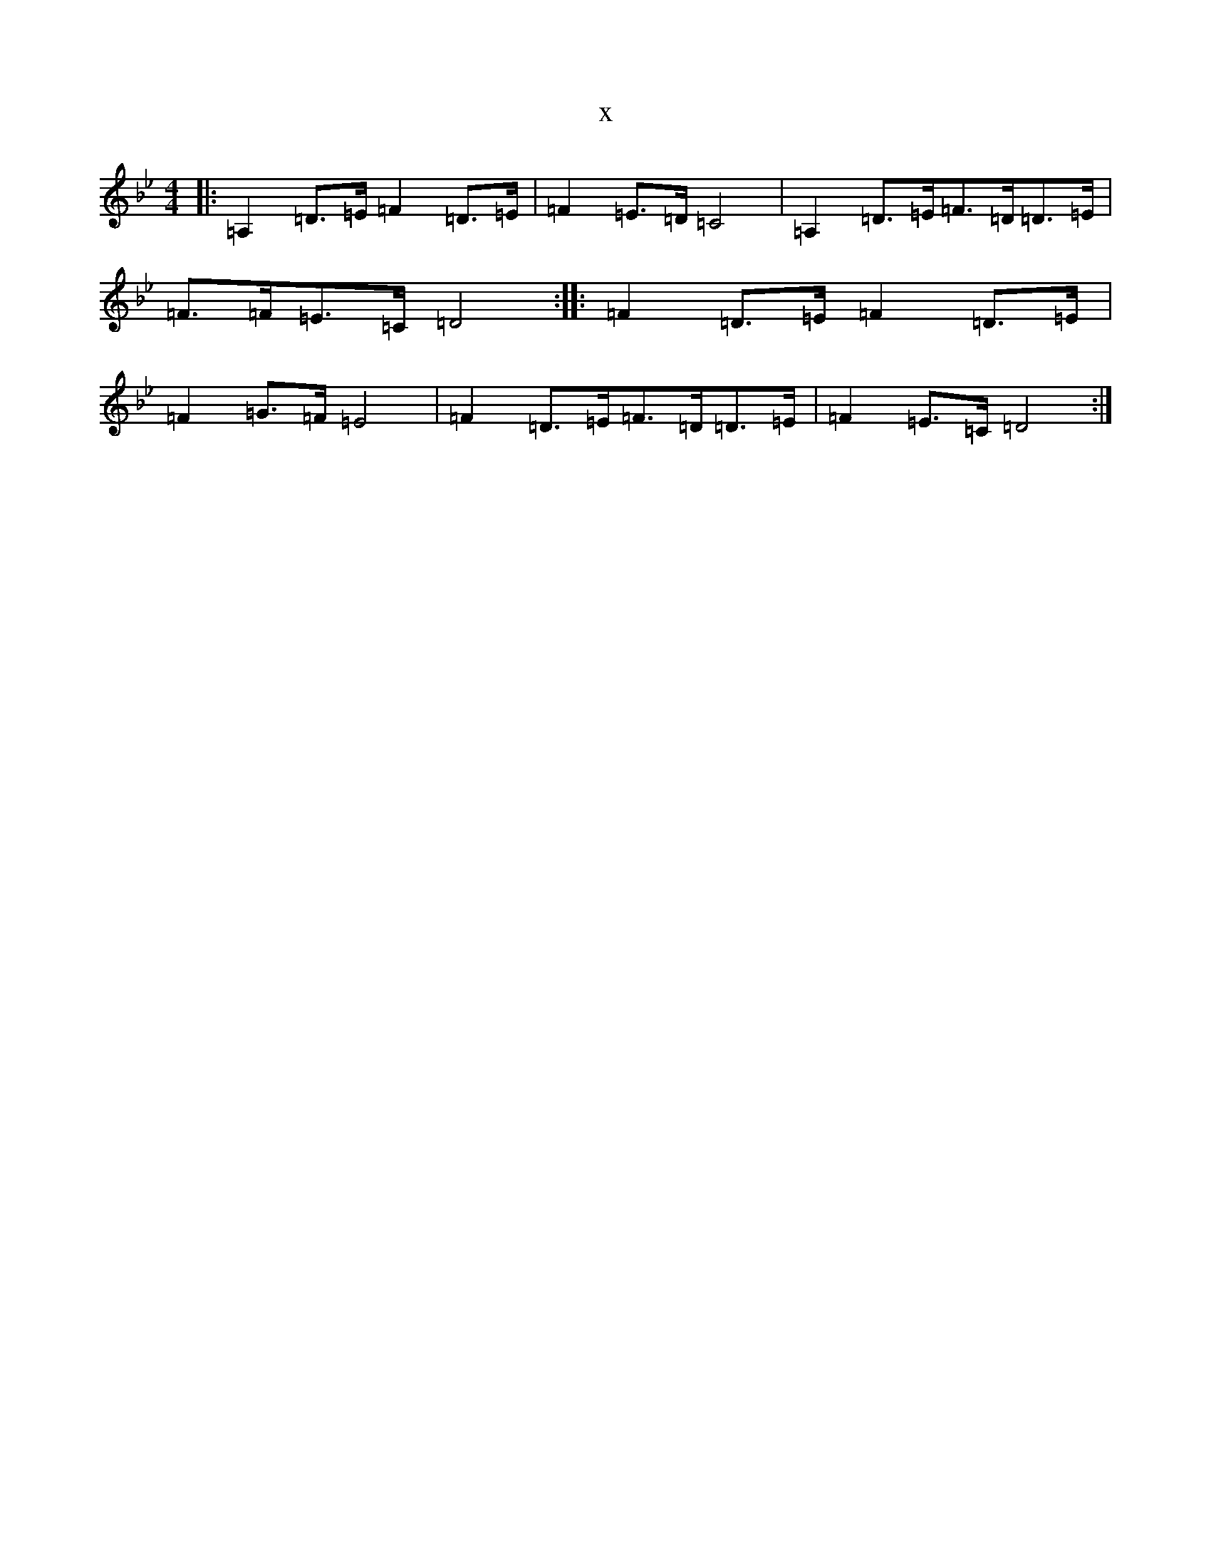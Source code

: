 X:6193
T:x
L:1/8
M:4/4
K: C Dorian
|:=A,2=D>=E=F2=D>=E|=F2=E>=D=C4|=A,2=D>=E=F>=D=D>=E|=F>=F=E>=C=D4:||:=F2=D>=E=F2=D>=E|=F2=G>=F=E4|=F2=D>=E=F>=D=D>=E|=F2=E>=C=D4:|